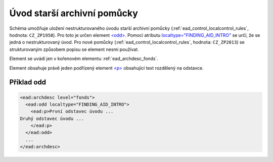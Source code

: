 .. _ead_archdesc_odd:

==============================
Úvod starší archivní pomůcky
==============================

Schéma umožňuje uložení nestrukturovaného úvodu starší archivní pomůcky 
(:ref:`ead_control_localcontrol_rules`, hodnota: ``CZ_ZP1958``).
Pro toto je určen element `<odd> <http://www.loc.gov/ead/EAD3taglib/EAD3.html#elem-odd>`_.
Pomocí atributu `localtype="FINDING_AID_INTRO" <http://www.loc.gov/ead/EAD3taglib/EAD3.html#attr-localtype>`_
se určí, že se jedná o nestrukturovaný úvod. Pro nové pomůcky 
(:ref:`ead_control_localcontrol_rules`, hodnota: ``CZ_ZP2013``) se strukturovaným
způsobem popisu se element nesmí používat.

Element se uvádí jen v kořenovém elementu :ref:`ead_archdesc_fonds`.

Element obsahuje právě jeden podřízený element `<p> <http://www.loc.gov/ead/EAD3taglib/EAD3.html#elem-p>`_ 
obsahující text rozdělený na odstavce.


Příklad odd
============

.. code-block:: xml

  <ead:archdesc level="fonds">
    <ead:odd localtype="FINDING_AID_INTRO">
      <ead:p>První odstavec úvodu ...
  Druhý odstavec úvodu ...
      </ead:p>
    </ead:odd>
    ...
  </ead:archdesc>

